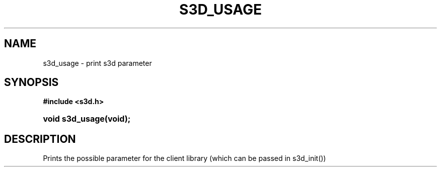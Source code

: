 .\"     Title: s3d_usage
.\"    Author:
.\" Generator: DocBook XSL Stylesheets
.\"
.\"    Manual:
.\"    Source:
.\"
.TH "S3D_USAGE" "3" "" "" ""
.\" disable hyphenation
.nh
.\" disable justification (adjust text to left margin only)
.ad l
.SH "NAME"
s3d_usage \- print s3d parameter
.SH "SYNOPSIS"
.sp
.ft B
.nf
#include <s3d\&.h>
.fi
.ft
.HP 15
.BI "void s3d_usage(void);"
.SH "DESCRIPTION"
.PP
Prints the possible parameter for the client library (which can be passed in s3d_init())
